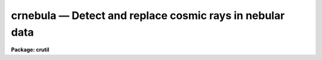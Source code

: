 crnebula — Detect and replace cosmic rays in nebular data
=========================================================

**Package: crutil**

.. raw:: html

  <BODY>
  <TABLE WIDTH="100%" BORDER=0><TR>
  <TD ALIGN=LEFT><FONT SIZE=4>
  <B>crnebula (Apr98)</B></FONT></TD>
  <TD ALIGN=CENTER><FONT SIZE=4>
  <B>noao.imred.crutil</B>
  </FONT></TD>
  <TD ALIGN=RIGHT><FONT SIZE=4>
  <B>crnebula (Apr98)</B></FONT></TD>
  </TR></TABLE><P>
  <TITLE>crnebula</TITLE>
  <UL>
  </UL>
  <H2><A NAME="s_name">NAME</A></H2>
  <! BeginSection: 'NAME'>
  <UL>
  crnebula -- create a cosmic ray mask from nebular images
  </UL>
  <! EndSection:   'NAME'>
  <H2><A NAME="s_usage_">USAGE	</A></H2>
  <! BeginSection: 'USAGE	'>
  <UL>
  <PRE>
  crnebula input output
  </PRE>
  </UL>
  <! EndSection:   'USAGE	'>
  <H2><A NAME="s_parameters">PARAMETERS</A></H2>
  <! BeginSection: 'PARAMETERS'>
  <UL>
  <DL>
  <DT><B><A NAME="l_input">input</A></B></DT>
  <! Sec='PARAMETERS' Level=0 Label='input' Line='input'>
  <DD>Input image in which cosmic rays are to be detected.
  </DD>
  </DL>
  <DL>
  <DT><B><A NAME="l_output">output</A></B></DT>
  <! Sec='PARAMETERS' Level=0 Label='output' Line='output'>
  <DD>Output image in which cosmic rays are to be replaced by the median.
  If no output image is given (specified as "<TT></TT>") then no output image
  is created.
  </DD>
  </DL>
  <DL>
  <DT><B><A NAME="l_crmask">crmask = "<TT></TT>"</A></B></DT>
  <! Sec='PARAMETERS' Level=0 Label='crmask' Line='crmask = ""'>
  <DD>Output cosmic ray mask identifying the cosmic rays found.  The mask
  will have values of one for cosmic rays and zero for non-cosmic rays.
  If no output cosmic ray mask is given (specified as "<TT></TT>") then no mask
  is created.
  </DD>
  </DL>
  <DL>
  <DT><B><A NAME="l_residual">residual = "<TT></TT>"</A></B></DT>
  <! Sec='PARAMETERS' Level=0 Label='residual' Line='residual = ""'>
  <DD>Output residual image.  This is the input image minus the median filtered
  image divided by the estimated sigma at each pixel.  Thresholds in this
  image determine the cosmic rays detected.  If no image name is given then
  no output will be created.
  </DD>
  </DL>
  <DL>
  <DT><B><A NAME="l_rmedresid">rmedresid = "<TT></TT>"</A></B></DT>
  <! Sec='PARAMETERS' Level=0 Label='rmedresid' Line='rmedresid = ""'>
  <DD>Output image for the difference between the box median filter image and
  the ring median filtered image divided by the estimated sigma at each
  pixel.  If no image name is given then no output will be created.
  </DD>
  </DL>
  <DL>
  <DT><B><A NAME="l_var0">var0 = 0., var1 = 0., var2 = 0.</A></B></DT>
  <! Sec='PARAMETERS' Level=0 Label='var0' Line='var0 = 0., var1 = 0., var2 = 0.'>
  <DD>Variance coefficients for the variance model.  The variance model is
  <P>
  <PRE>
      variance = var0 + var1 * data + var2 * data^2
  </PRE>
  <P>
  where data is the maximum of zero and median pixel value and the variance is in
  data numbers.  All the coefficients must be positive or zero.  If they are
  all zero then empirical data sigmas are estimated by a percentile method in
  boxes of size given by <I>ncsig</I> and <I>nlsig</I>.
  </DD>
  </DL>
  <DL>
  <DT><B><A NAME="l_sigmed">sigmed = 3.</A></B></DT>
  <! Sec='PARAMETERS' Level=0 Label='sigmed' Line='sigmed = 3.'>
  <DD>Sigma clipping factor for the residual image.
  </DD>
  </DL>
  <DL>
  <DT><B><A NAME="l_sigdiff">sigdiff = 3.</A></B></DT>
  <! Sec='PARAMETERS' Level=0 Label='sigdiff' Line='sigdiff = 3.'>
  <DD>Sigma clipping factor for the residuals between the box median and ring median
  filtered images.
  </DD>
  </DL>
  <DL>
  <DT><B><A NAME="l_mbox">mbox = 5</A></B></DT>
  <! Sec='PARAMETERS' Level=0 Label='mbox' Line='mbox = 5'>
  <DD>Box size, in pixels, for the box median filtering.
  </DD>
  </DL>
  <DL>
  <DT><B><A NAME="l_rin">rin = 1.5, rout = 6.</A></B></DT>
  <! Sec='PARAMETERS' Level=0 Label='rin' Line='rin = 1.5, rout = 6.'>
  <DD>Inner and outer radii, in pixels, for the ring median filtering.
  </DD>
  </DL>
  <DL>
  <DT><B><A NAME="l_verbose">verbose = no</A></B></DT>
  <! Sec='PARAMETERS' Level=0 Label='verbose' Line='verbose = no'>
  <DD>Print some progress information?
  </DD>
  </DL>
  </UL>
  <! EndSection:   'PARAMETERS'>
  <H2><A NAME="s_description">DESCRIPTION</A></H2>
  <! BeginSection: 'DESCRIPTION'>
  <UL>
  This task uses a combination of box median filtering to detect cosmic rays
  and the difference between box and ring median filtering to identify
  regions of fine nebular structure which should not be treated as cosmic
  rays.  The output consists of some set of the input image with cosmic rays
  replaced by the median, a cosmic ray mask, the residual image used to
  detect the cosmic rays, and the residual image used to exclude cosmic rays
  in regions of nebular fine structure.  The cosmic ray mask may be used
  later with <B>crgrow</B> and <B>crfix</B> to grow and remove the cosmic rays
  from the data by interpolation rather than the median.
  <P>
  The algorithm is as follows.  The input image is median filtered using a
  box of size given by <I>mbox</I>.  The residual image between the unfiltered
  and filter data is computed.  The residuals are divided by the estimated
  sigma of the pixel.  Cosmic rays are those which are more than <I>sigmed</I>
  above zero in the residual image.  This residual image may be output if an
  output name is specified.  This part of the algorithm is identical to that
  of the task <I>crmedian</I> and, in fact, that task is used.
  <P>
  The median image not only enhances cosmic rays it also enhances narrow fine
  structure in the input image.  To avoid identifying this structure as
  cosmic rays a second filtered residual image is created which
  preferentially identifies this structure over the cosmic rays.  The input
  image is filtered using a ring median of specified inner and outer radius.
  The inner radius is slightly larger than the scale of the cosmic rays and
  the outer radius is comparable to the box size of the box median filter.  A
  ring filter replaces the center of the ring by the median of the ring.  The
  difference between the input and ring median filtered image divided by the
  estimated sigma will then be very similar to the box median residual image both
  where there are cosmic rays and where there is diffuse structure but will
  be different where there are linear fine structure patterns.  The
  difference between the median residual image and this ring median residual
  image highlights the regions of fine structure. If a image name is specified
  for the difference of the residual images it will be output.
  <P>
  The difference of the median residual images is used to exclude any cosmic
  ray candidate pixels determined from sigma clipping the box median residual
  image which lie where the difference of the median residual images is
  greater than <I>sigdiff</I> different from zero (both positive or
  negative).
  <P>
  To understand this algorithm it is recommended that the user save the
  residual and residual difference images and display them and blink against
  the original data.
  </UL>
  <! EndSection:   'DESCRIPTION'>
  <H2><A NAME="s_examples">EXAMPLES</A></H2>
  <! BeginSection: 'EXAMPLES'>
  <UL>
  This example, the same as in <B>crmedian</B>, illustrates using the
  <B>crnebual</B> task to give a cosmic ray removed image and examining the
  results with an image display.  The image is a CCD image with a readout
  noise of 5 electrons and a gain of 3 electrons per data number.  This
  implies variance model coefficients of
  <P>
  <PRE>
      var0 = (5/3)^2 = 2.78
      var1 = 1/3 = 0.34
  </PRE>
  <P>
  <PRE>
      cl&gt; display obj001 1                  # Display in first frame
      cl&gt; # Determine output image, cosmic ray mask, and residual images
      cl&gt; crnebula obj001 crobj001 crmask=mask001 resid=res001\<BR>
      &gt;&gt;&gt; rmedresid=rmed001 var0=2.78 var1=0.34
      cl&gt; display crobj001 2                # Display final image
      cl&gt; display res001 3 zs- zr- z1=-5 z2=5  # Display residuals
      cl&gt; display rmed001 4 zs- zr- z1=-5 z2=5
  </PRE>
  <P>
  By looking at the residual image the sigma clippig threshold can be
  adjusted and the noise parameters can be tweaked to minimize clipping
  of real extended structure.
  </UL>
  <! EndSection:   'EXAMPLES'>
  <H2><A NAME="s_see_also">SEE ALSO</A></H2>
  <! BeginSection: 'SEE ALSO'>
  <UL>
  cosmicrays, crmedian, median, rmedian, crfix, crgrow
  </UL>
  <! EndSection:    'SEE ALSO'>
  
  <! Contents: 'NAME' 'USAGE	' 'PARAMETERS' 'DESCRIPTION' 'EXAMPLES' 'SEE ALSO'  >
  
  </BODY>
  </HTML>